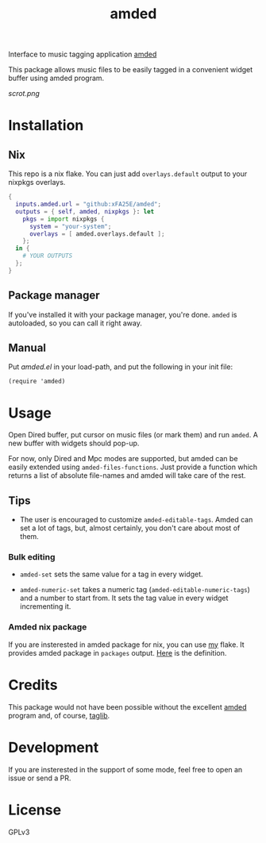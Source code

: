 #+TITLE: amded

Interface to music tagging application [[https://github.com/ft/amded][amded]]

This package allows music files to be easily tagged in a convenient widget
buffer using amded program.

[[scrot.png]]

* Installation
** Nix
This repo is a nix flake.  You can just add ~overlays.default~ output to your
nixpkgs overlays.

#+begin_src nix
{
  inputs.amded.url = "github:xFA25E/amded";
  outputs = { self, amded, nixpkgs }: let
    pkgs = import nixpkgs {
      system = "your-system";
      overlays = [ amded.overlays.default ];
    };
  in {
    # YOUR OUTPUTS
  };
}
#+end_src

** Package manager
If you've installed it with your package manager, you're done.  ~amded~ is
autoloaded, so you can call it right away.

** Manual
Put /amded.el/ in your load-path, and put the following in your init file:

#+BEGIN_SRC elisp
(require 'amded)
#+END_SRC

* Usage

Open Dired buffer, put cursor on music files (or mark them) and run ~amded~.  A
new buffer with widgets should pop-up.

For now, only Dired and Mpc modes are supported, but amded can be easily
extended using ~amded-files-functions~.  Just provide a function which returns a
list of absolute file-names and amded will take care of the rest.

** Tips
+ The user is encouraged to customize ~amded-editable-tags~.  Amded can set a
  lot of tags, but, almost certainly, you don't care about most of them.

*** Bulk editing

+ ~amded-set~ sets the same value for a tag in every widget.

+ ~amded-numeric-set~ takes a numeric tag (~amded-editable-numeric-tags~) and a
  number to start from.  It sets the tag value in every widget incrementing it.

*** Amded nix package
If you are insterested in amded package for nix, you can use [[https://github.com/xFA25E/nix-config][my]] flake.  It
provides amded package in ~packages~ output.  [[https://github.com/xFA25E/nix-config/blob/7fca25cd4b2146515eae95f7952d578e910cab7c/flake.nix#L142-L150][Here]] is the definition.

* Credits
This package would not have been possible without the excellent [[https://github.com/ft/amded][amded]]
program and, of course, [[https://taglib.org][taglib]].

* Development
If you are insterested in the support of some mode, feel free to open an issue
or send a PR.

* License
GPLv3
